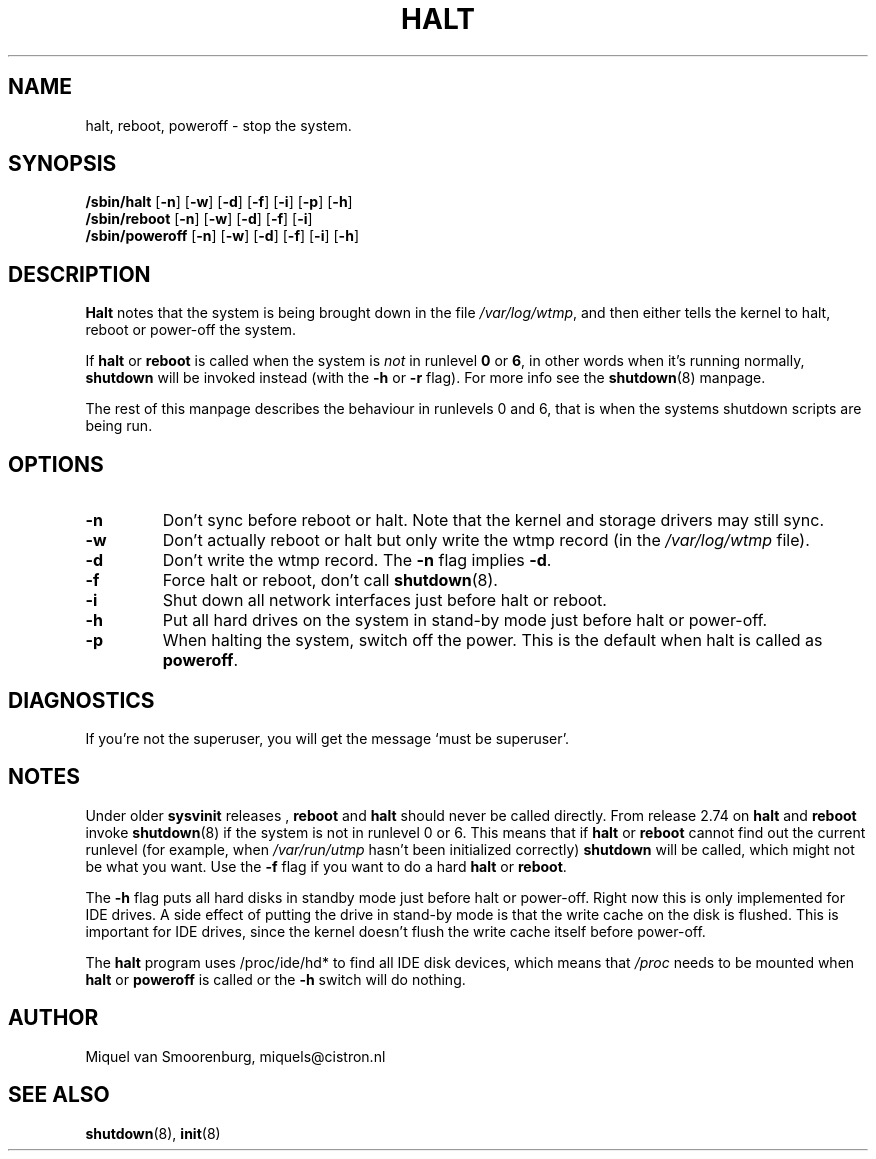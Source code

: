 '\" -*- coding: UTF-8 -*-
.\" Copyright (C) 1998-2001 Miquel van Smoorenburg.
.\"
.\" This program is free software; you can redistribute it and/or modify
.\" it under the terms of the GNU General Public License as published by
.\" the Free Software Foundation; either version 2 of the License, or
.\" (at your option) any later version.
.\"
.\" This program is distributed in the hope that it will be useful,
.\" but WITHOUT ANY WARRANTY; without even the implied warranty of
.\" MERCHANTABILITY or FITNESS FOR A PARTICULAR PURPOSE.  See the
.\" GNU General Public License for more details.
.\"
.\" You should have received a copy of the GNU General Public License
.\" along with this program; if not, write to the Free Software
.\" Foundation, Inc., 51 Franklin Street, Fifth Floor, Boston, MA 02110-1301 USA
.\"
.\"{{{}}}
.\"{{{  Title
.TH HALT 8 "Nov 6, 2001" "" "Linux System Administrator's Manual"
.\"}}}
.\"{{{  Name
.SH NAME
halt, reboot, poweroff \- stop the system.
.\"}}}
.\"{{{  Synopsis
.SH SYNOPSIS
.B /sbin/halt
.RB [ \-n ]
.RB [ \-w ]
.RB [ \-d ]
.RB [ \-f ]
.RB [ \-i ]
.RB [ \-p ]
.RB [ \-h ]
.br
.B /sbin/reboot
.RB [ \-n ]
.RB [ \-w ]
.RB [ \-d ]
.RB [ \-f ]
.RB [ \-i ]
.br
.B /sbin/poweroff
.RB [ \-n ]
.RB [ \-w ]
.RB [ \-d ]
.RB [ \-f ]
.RB [ \-i ]
.RB [ \-h ]
.\"}}}
.\"{{{  Description
.SH DESCRIPTION
\fBHalt\fP notes that the system is being brought down in the file
\fI/var/log/wtmp\fP, and then either tells the kernel to halt, reboot or
power-off the system.
.PP
If \fBhalt\fP or \fBreboot\fP is called when the system is
\fInot\fP in runlevel \fB0\fP or \fB6\fP, in other words when it's running
normally, \fBshutdown\fP will be invoked instead (with the \fB-h\fP
or \fB-r\fP flag). For more info see the \fBshutdown\fP(8)
manpage.
.PP
The rest of this manpage describes the behaviour in runlevels 0
and 6, that is when the systems shutdown scripts are being run.
.\"}}}
.\"{{{  Options
.SH OPTIONS
.IP \fB\-n\fP
Don't sync before reboot or halt. Note that the kernel and storage
drivers may still sync.
.IP \fB\-w\fP
Don't actually reboot or halt but only write the wtmp record
(in the \fI/var/log/wtmp\fP file).
.IP \fB\-d\fP
Don't write the wtmp record. The \fB\-n\fP flag implies \fB\-d\fP.
.IP \fB\-f\fP
Force halt or reboot, don't call \fBshutdown\fP(8).
.IP \fB\-i\fP
Shut down all network interfaces just before halt or reboot.
.IP \fB\-h\fP
Put all hard drives on the system in stand-by mode just before halt or power-off.
.IP \fB\-p\fP
When halting the system, switch off the power. This is the default when halt is
called as \fBpoweroff\fP.
.\"}}}
.\"{{{  Diagnostics
.SH DIAGNOSTICS
If you're not the superuser, you will get the message `must be superuser'.
.\"}}}
.\"{{{  Notes
.SH NOTES
Under older \fBsysvinit\fP releases , \fBreboot\fP and \fBhalt\fP should
never be called directly. From release 2.74 on \fBhalt\fP and \fBreboot\fP
invoke \fBshutdown\fP(8) if the system is not in runlevel 0 or 6. This
means that if \fBhalt\fP or \fBreboot\fP cannot find out the current
runlevel (for example, when \fI/var/run/utmp\fP hasn't been initialized
correctly) \fBshutdown\fP will be called, which might not be what you want.
Use the \fB-f\fP flag if you want to do a hard \fBhalt\fP or \fBreboot\fP.
.PP
The \fB-h\fP flag puts all hard disks in standby mode just before halt
or power-off. Right now this is only implemented for IDE drives. A side
effect of putting the drive in stand-by mode is that the write cache
on the disk is flushed. This is important for IDE drives, since the
kernel doesn't flush the write cache itself before power-off.
.PP
The \fBhalt\fP program uses /proc/ide/hd* to find all IDE disk devices,
which means that \fI/proc\fP needs to be mounted when \fBhalt\fP or
\fBpoweroff\fP is called or the \fB-h\fP switch will do nothing.
.PP
.\"}}}
.\"{{{  Author
.SH AUTHOR
Miquel van Smoorenburg, miquels@cistron.nl
.\"}}}
.\"{{{  See also
.SH "SEE ALSO"
.BR shutdown (8),
.BR init (8)
.\"}}}
